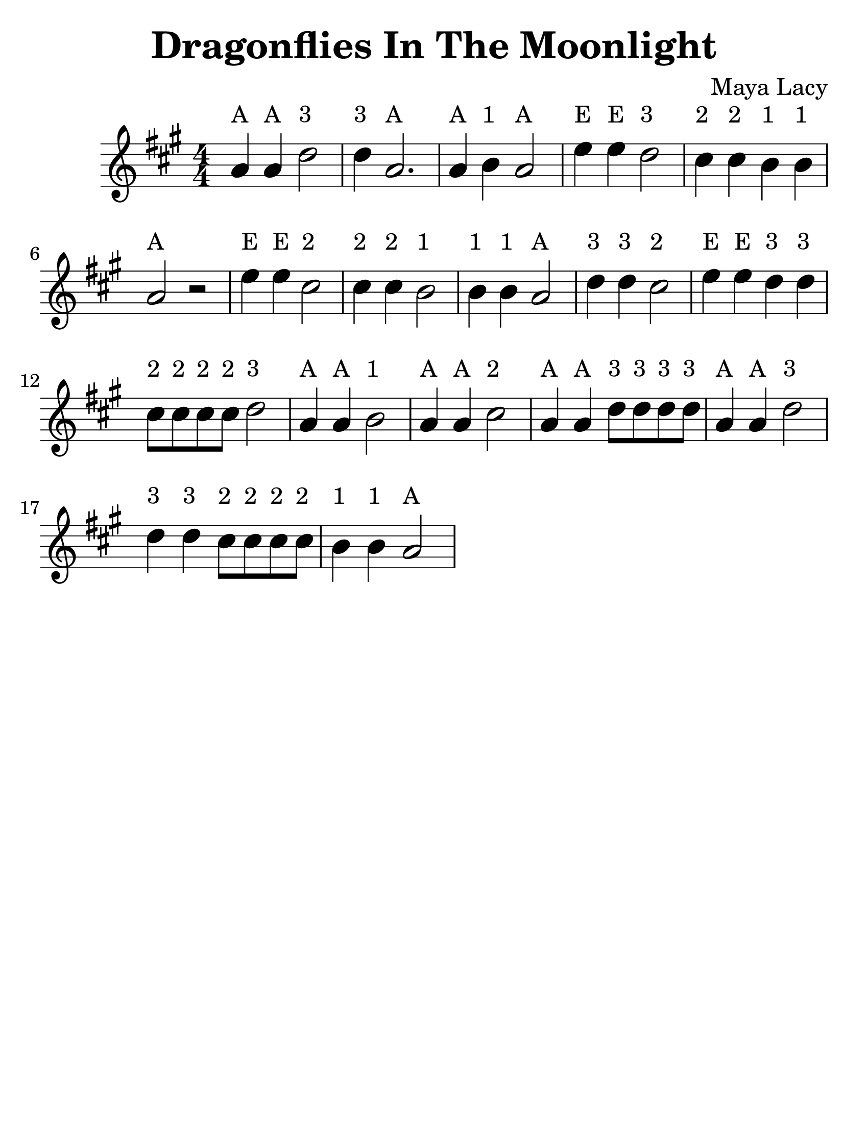 \version "2.16.2"

\language "english"
#(set-default-paper-size "letter")

\header {
  title = "Dragonflies In The Moonlight"
  composer = "Maya Lacy"
  tagline = ""
}

\layout {
  ragged-last = ##t
}

myEasyHeadsOn = {
%  \override NoteHead #'stencil = #note-head::brew-ez-stencil
  \override NoteHead #'font-size = #+2
  \override NoteHead #'font-family = #'sans
  \override NoteHead #'font-series = #'bold
}
myEasyHeadsOff = {
%  \revert NoteHead #'stencil
  \revert NoteHead #'font-size
  \revert NoteHead #'font-family
  \revert NoteHead #'font-series
}

#(set-global-staff-size 30)

Dragonflies = \relative c'' {
  \time 4/4
  \numericTimeSignature
  \key a \major
  \override TextScript #'padding = #2

  \repeat volta 1 {
    \myEasyHeadsOn
    a4^A a4^A d2^"3" | d4^"3" a2.^A |
    a4^A b4^"1" a2^A | e'4^E e4^E d2^"3" |
    cs4^"2" cs4^"2" b4^"1" b4^"1" | a2^A r2 |
    e'4^E e4^E cs2^"2" | cs4^"2" cs4^"2" b2^"1" |
    b4^"1" b4^"1" a2^A | d4^"3" d4^"3" cs2^"2" |
    e4^E e4^E d4^"3" d4^"3" | cs8^"2" cs8^"2" cs8^"2" cs8^"2" d2^"3" |
    a4^"A" a4^A b2^"1" | a4^A a4^A cs2^"2" |
    a4^A a4^A d8^"3" d8^"3" d8^"3" d8^"3" | a4^A a4^A d2^"3" |
    d4^"3" d4^"3" cs8^"2" cs8^"2" cs8^"2" cs8^"2" | b4^"1" b4^"1" a2^A
  }
}

\new Staff {
<<
  \Dragonflies
>>
}